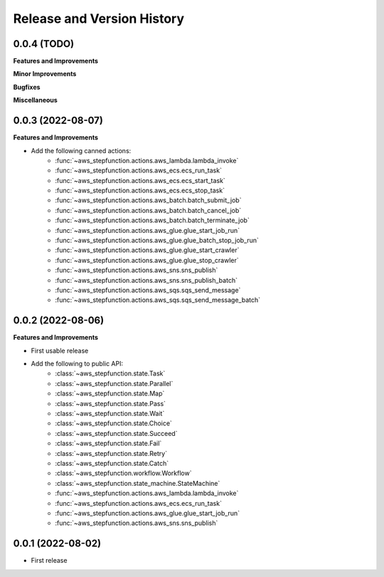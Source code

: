 .. _release_history:

Release and Version History
==============================================================================


0.0.4 (TODO)
~~~~~~~~~~~~~~~~~~~~~~~~~~~~~~~~~~~~~~~~~~~~~~~~~~~~~~~~~~~~~~~~~~~~~~~~~~~~~~
**Features and Improvements**

**Minor Improvements**

**Bugfixes**

**Miscellaneous**


0.0.3 (2022-08-07)
~~~~~~~~~~~~~~~~~~~~~~~~~~~~~~~~~~~~~~~~~~~~~~~~~~~~~~~~~~~~~~~~~~~~~~~~~~~~~~
**Features and Improvements**

- Add the following canned actions:
    - :func:`~aws_stepfunction.actions.aws_lambda.lambda_invoke`
    - :func:`~aws_stepfunction.actions.aws_ecs.ecs_run_task`
    - :func:`~aws_stepfunction.actions.aws_ecs.ecs_start_task`
    - :func:`~aws_stepfunction.actions.aws_ecs.ecs_stop_task`
    - :func:`~aws_stepfunction.actions.aws_batch.batch_submit_job`
    - :func:`~aws_stepfunction.actions.aws_batch.batch_cancel_job`
    - :func:`~aws_stepfunction.actions.aws_batch.batch_terminate_job`
    - :func:`~aws_stepfunction.actions.aws_glue.glue_start_job_run`
    - :func:`~aws_stepfunction.actions.aws_glue.glue_batch_stop_job_run`
    - :func:`~aws_stepfunction.actions.aws_glue.glue_start_crawler`
    - :func:`~aws_stepfunction.actions.aws_glue.glue_stop_crawler`
    - :func:`~aws_stepfunction.actions.aws_sns.sns_publish`
    - :func:`~aws_stepfunction.actions.aws_sns.sns_publish_batch`
    - :func:`~aws_stepfunction.actions.aws_sqs.sqs_send_message`
    - :func:`~aws_stepfunction.actions.aws_sqs.sqs_send_message_batch`


0.0.2 (2022-08-06)
~~~~~~~~~~~~~~~~~~~~~~~~~~~~~~~~~~~~~~~~~~~~~~~~~~~~~~~~~~~~~~~~~~~~~~~~~~~~~~
**Features and Improvements**

- First usable release
- Add the following to public API:
    - :class:`~aws_stepfunction.state.Task`
    - :class:`~aws_stepfunction.state.Parallel`
    - :class:`~aws_stepfunction.state.Map`
    - :class:`~aws_stepfunction.state.Pass`
    - :class:`~aws_stepfunction.state.Wait`
    - :class:`~aws_stepfunction.state.Choice`
    - :class:`~aws_stepfunction.state.Succeed`
    - :class:`~aws_stepfunction.state.Fail`
    - :class:`~aws_stepfunction.state.Retry`
    - :class:`~aws_stepfunction.state.Catch`
    - :class:`~aws_stepfunction.workflow.Workflow`
    - :class:`~aws_stepfunction.state_machine.StateMachine`
    - :func:`~aws_stepfunction.actions.aws_lambda.lambda_invoke`
    - :func:`~aws_stepfunction.actions.aws_ecs.ecs_run_task`
    - :func:`~aws_stepfunction.actions.aws_glue.glue_start_job_run`
    - :func:`~aws_stepfunction.actions.aws_sns.sns_publish`


0.0.1 (2022-08-02)
~~~~~~~~~~~~~~~~~~~~~~~~~~~~~~~~~~~~~~~~~~~~~~~~~~~~~~~~~~~~~~~~~~~~~~~~~~~~~~

- First release
